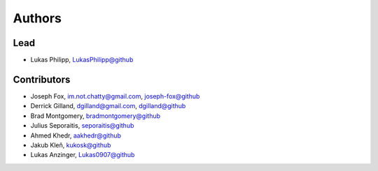 Authors
=======


Lead
----

- Lukas Philipp, `LukasPhilipp@github <https://github.com/LukasPhilipp>`_

Contributors
------------

- Joseph Fox, im.not.chatty@gmail.com, `joseph-fox@github <https://github.com/joseph-fox/pushjack?>`_
- Derrick Gilland, dgilland@gmail.com, `dgilland@github <https://github.com/dgilland>`_
- Brad Montgomery, `bradmontgomery@github <https://github.com/bradmontgomery>`_
- Julius Seporaitis, `seporaitis@github <https://github.com/seporaitis>`_
- Ahmed Khedr, `aakhedr@github <https://github.com/aakhedr>`_
- Jakub Kleň, `kukosk@github <https://github.com/kukosk>`_
- Lukas Anzinger, `Lukas0907@github <https://github.com/Lukas0907>`_
